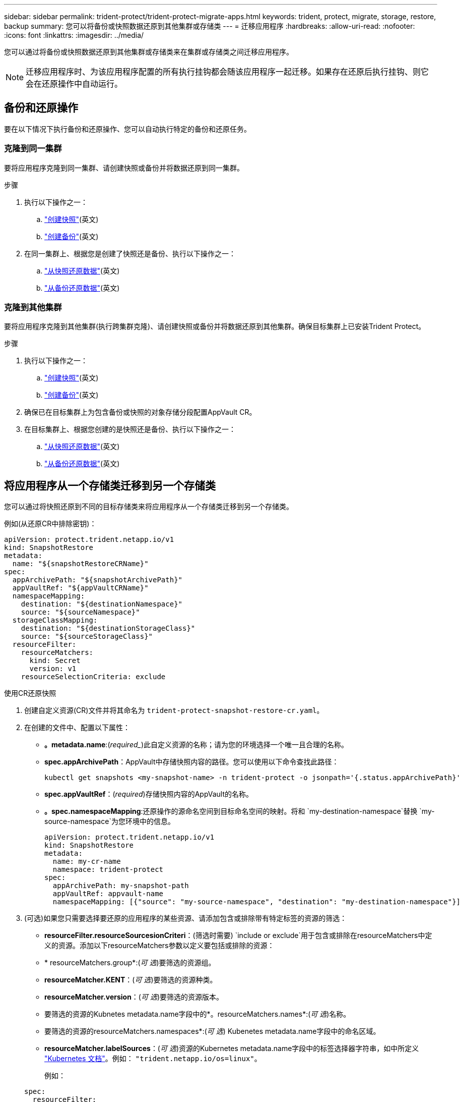 ---
sidebar: sidebar 
permalink: trident-protect/trident-protect-migrate-apps.html 
keywords: trident, protect, migrate, storage, restore, backup 
summary: 您可以将备份或快照数据还原到其他集群或存储类 
---
= 迁移应用程序
:hardbreaks:
:allow-uri-read: 
:nofooter: 
:icons: font
:linkattrs: 
:imagesdir: ../media/


[role="lead"]
您可以通过将备份或快照数据还原到其他集群或存储类来在集群或存储类之间迁移应用程序。


NOTE: 迁移应用程序时、为该应用程序配置的所有执行挂钩都会随该应用程序一起迁移。如果存在还原后执行挂钩、则它会在还原操作中自动运行。



== 备份和还原操作

要在以下情况下执行备份和还原操作、您可以自动执行特定的备份和还原任务。



=== 克隆到同一集群

要将应用程序克隆到同一集群、请创建快照或备份并将数据还原到同一集群。

.步骤
. 执行以下操作之一：
+
.. link:trident-protect-protect-apps.html#create-an-on-demand-snapshot["创建快照"](英文)
.. link:trident-protect-protect-apps.html#create-an-on-demand-backup["创建备份"](英文)


. 在同一集群上、根据您是创建了快照还是备份、执行以下操作之一：
+
.. link:trident-protect-restore-apps.html#restore-from-a-snapshot-to-a-different-namespace["从快照还原数据"](英文)
.. link:trident-protect-restore-apps.html#restore-from-a-backup-to-a-different-namespace["从备份还原数据"](英文)






=== 克隆到其他集群

要将应用程序克隆到其他集群(执行跨集群克隆)、请创建快照或备份并将数据还原到其他集群。确保目标集群上已安装Trident Protect。

.步骤
. 执行以下操作之一：
+
.. link:trident-protect-protect-apps.html#create-an-on-demand-snapshot["创建快照"](英文)
.. link:trident-protect-protect-apps.html#create-an-on-demand-backup["创建备份"](英文)


. 确保已在目标集群上为包含备份或快照的对象存储分段配置AppVault CR。
. 在目标集群上、根据您创建的是快照还是备份、执行以下操作之一：
+
.. link:trident-protect-restore-apps.html#restore-from-a-snapshot-to-a-different-namespace["从快照还原数据"](英文)
.. link:trident-protect-restore-apps.html#restore-from-a-backup-to-a-different-namespace["从备份还原数据"](英文)






== 将应用程序从一个存储类迁移到另一个存储类

您可以通过将快照还原到不同的目标存储类来将应用程序从一个存储类迁移到另一个存储类。

例如(从还原CR中排除密钥)：

[source, yaml]
----
apiVersion: protect.trident.netapp.io/v1
kind: SnapshotRestore
metadata:
  name: "${snapshotRestoreCRName}"
spec:
  appArchivePath: "${snapshotArchivePath}"
  appVaultRef: "${appVaultCRName}"
  namespaceMapping:
    destination: "${destinationNamespace}"
    source: "${sourceNamespace}"
  storageClassMapping:
    destination: "${destinationStorageClass}"
    source: "${sourceStorageClass}"
  resourceFilter:
    resourceMatchers:
      kind: Secret
      version: v1
    resourceSelectionCriteria: exclude
----
[role="tabbed-block"]
====
.使用CR还原快照
--
. 创建自定义资源(CR)文件并将其命名为 `trident-protect-snapshot-restore-cr.yaml`。
. 在创建的文件中、配置以下属性：
+
** *。metadata.name*:(_required__)此自定义资源的名称；请为您的环境选择一个唯一且合理的名称。
** *spec.appArchivePath*：AppVault中存储快照内容的路径。您可以使用以下命令查找此路径：
+
[source, console]
----
kubectl get snapshots <my-snapshot-name> -n trident-protect -o jsonpath='{.status.appArchivePath}'
----
** *spec.appVaultRef*：(_required_)存储快照内容的AppVault的名称。
** *。spec.namespaceMapping*:还原操作的源命名空间到目标命名空间的映射。将和 `my-destination-namespace`替换 `my-source-namespace`为您环境中的信息。
+
[source, yaml]
----
apiVersion: protect.trident.netapp.io/v1
kind: SnapshotRestore
metadata:
  name: my-cr-name
  namespace: trident-protect
spec:
  appArchivePath: my-snapshot-path
  appVaultRef: appvault-name
  namespaceMapping: [{"source": "my-source-namespace", "destination": "my-destination-namespace"}]
----


. (可选)如果您只需要选择要还原的应用程序的某些资源、请添加包含或排除带有特定标签的资源的筛选：
+
** *resourceFilter.resourceSourcesionCriteri*：(筛选时需要) `include or exclude`用于包含或排除在resourceMatchers中定义的资源。添加以下resourceMatchers参数以定义要包括或排除的资源：
** * resourceMatchers.group*:(_可 选_)要筛选的资源组。
** *resourceMatcher.KENT*：(_可 选_)要筛选的资源种类。
** *resourceMatcher.version*：(_可 选_)要筛选的资源版本。
** 要筛选的资源的Kubnetes metadata.name字段中的*。resourceMatchers.names*:(_可 选_)名称。
** 要筛选的资源的resourceMatchers.namespaces*:(_可 选_) Kubenetes metadata.name字段中的命名区域。
** *resourceMatcher.labelSources*：(_可 选_)资源的Kubernetes metadata.name字段中的标签选择器字符串，如中所定义 https://kubernetes.io/docs/concepts/overview/working-with-objects/labels/#label-selectors["Kubernetes 文档"^]。例如： `"trident.netapp.io/os=linux"`。
+
例如：

+
[source, yaml]
----
spec:
  resourceFilter:
    resourceSelectionCriteria: "include"
    resourceMatchers:
      group: my-resource-group
      kind: my-resource-kind
      version: my-resource-version
      names: ["my-resource-names"]
      namespaces: ["my-resource-namespaces"]
      labelSelectors: ["trident.netapp.io/os=linux"]
----


. 使用正确的值填充文件后 `trident-protect-snapshot-restore-cr.yaml` 、应用CR：
+
[source, console]
----
kubectl apply -f trident-protect-snapshot-restore-cr.yaml
----


--
.使用命令行界面还原快照
--
. 将快照还原到其他命名空间、将括号中的值替换为环境中的信息。
+
**  `snapshot`参数使用格式为的命名空间和快照名称 `<namespace>/<name>`。
** 此 `namespace-mapping`参数使用冒号分隔的卷来将源卷的源卷映射到格式为的正确目标卷的 `source1:dest1,source2:dest2`卷。
+
例如：

+
[source, console]
----
tridentctl protect create snapshotrestore <my_restore_name> --snapshot <namespace/snapshot_to_restore> --namespace-mapping <source_to_destination_namespace_mapping>
----




--
====